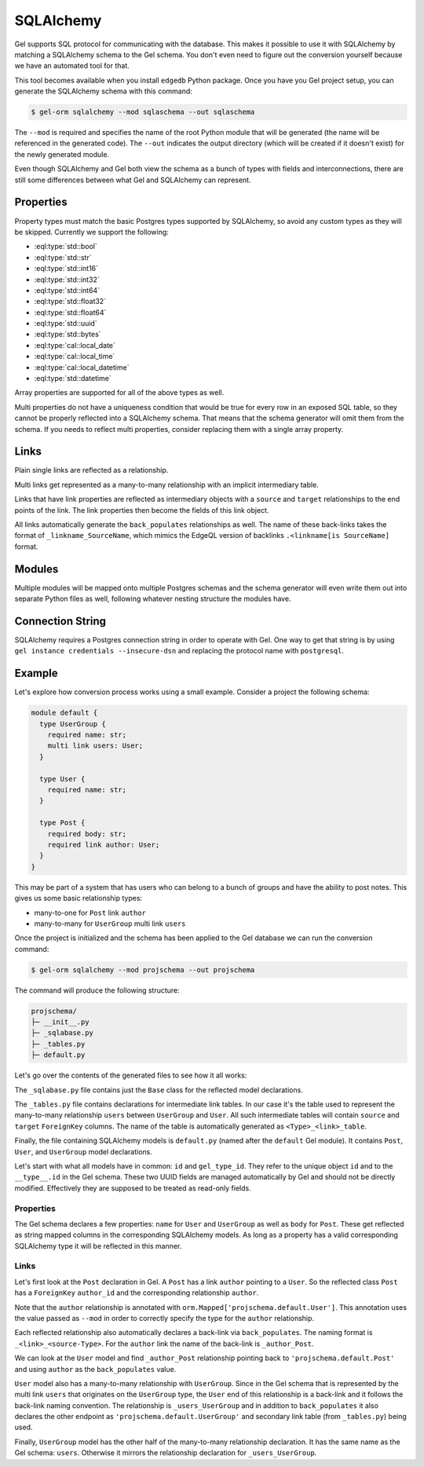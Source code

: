 .. _ref_guide_sqlalchemy:

==========
SQLAlchemy
==========

Gel supports SQL protocol for communicating with the database. This makes it possible to use it with SQLAlchemy by matching a SQLAlchemy schema to the Gel schema. You don't even need to figure out the conversion yourself because we have an automated tool for that.

This tool becomes available when you install ``edgedb`` Python package. Once you have you Gel project setup, you can generate the SQLAlchemy schema with this command:

.. code-block:: bash

  $ gel-orm sqlalchemy --mod sqlaschema --out sqlaschema

The ``--mod`` is required and specifies the name of the root Python module that will be generated (the name will be referenced in the generated code). The ``--out`` indicates the output directory (which will be created if it doesn't exist) for the newly generated module.

Even though SQLAlchemy and Gel both view the schema as a bunch of types with fields and interconnections, there are still some differences between what Gel and SQLAlchemy can represent.


Properties
==========

Property types must match the basic Postgres types supported by SQLAlchemy, so avoid any custom types as they will be skipped. Currently we support the following:

* :eql:type:`std::bool`
* :eql:type:`std::str`
* :eql:type:`std::int16`
* :eql:type:`std::int32`
* :eql:type:`std::int64`
* :eql:type:`std::float32`
* :eql:type:`std::float64`
* :eql:type:`std::uuid`
* :eql:type:`std::bytes`
* :eql:type:`cal::local_date`
* :eql:type:`cal::local_time`
* :eql:type:`cal::local_datetime`
* :eql:type:`std::datetime`

Array properties are supported for all of the above types as well.

Multi properties do not have a uniqueness condition that would be true for every row in an exposed SQL table, so they cannot be properly reflected into a SQLAlchemy schema. That means that the schema generator will omit them from the schema. If you needs to reflect multi properties, consider replacing them with a single array property.


Links
=====

Plain single links are reflected as a relationship.

Multi links get represented as a many-to-many relationship with an implicit intermediary table.

Links that have link properties are reflected as intermediary objects with a ``source`` and ``target`` relationships to the end points of the link. The link properties then become the fields of this link object.

All links automatically generate the ``back_populates`` relationships as well. The name of these back-links takes the format of ``_linkname_SourceName``, which mimics the EdgeQL version of backlinks ``.<linkname[is SourceName]`` format.


Modules
=======

Multiple modules will be mapped onto multiple Postgres schemas and the schema generator will even write them out into separate Python files as well, following whatever nesting structure the modules have.


Connection String
=================

SQLAlchemy requires a Postgres connection string in order to operate with Gel. One way to get that string is by using ``gel instance credentials --insecure-dsn`` and replacing the protocol name with ``postgresql``.


Example
=======

Let's explore how conversion process works using a small example. Consider a project the following schema:

.. code-block:: sdl

  module default {
    type UserGroup {
      required name: str;
      multi link users: User;
    }

    type User {
      required name: str;
    }

    type Post {
      required body: str;
      required link author: User;
    }
  }

This may be part of a system that has users who can belong to a bunch of groups and have the ability to post notes. This gives us some basic relationship types:

* many-to-one for ``Post`` link ``author``
* many-to-many for ``UserGroup`` multi link ``users``

Once the project is initialized and the schema has been applied to the Gel database we can run the conversion command:

.. code-block:: bash

  $ gel-orm sqlalchemy --mod projschema --out projschema

The command will produce the following structure:

.. code-block::

  projschema/
  ├─ __init__.py
  ├─ _sqlabase.py
  ├─ _tables.py
  ├─ default.py

Let's go over the contents of the generated files to see how it all works:

.. tabs::

    .. code-tab:: python
        :caption: _sqlabase.py

        #
        # Automatically generated from Gel schema.
        #
        # Do not edit directly as re-generating this file will overwrite any changes.
        #

        from sqlalchemy import orm as orm


        class Base(orm.DeclarativeBase):
            pass

    .. code-tab:: python
        :caption: _tables.py

        #
        # Automatically generated from Gel schema.
        #
        # Do not edit directly as re-generating this file will overwrite any changes.
        #

        import datetime
        import uuid

        from typing import List, Optional

        import sqlalchemy as sa
        from sqlalchemy import orm as orm

        from ._sqlabase import Base


        UserGroup_users_table = sa.Table(
            'UserGroup.users',
            Base.metadata,
            sa.Column("source", sa.ForeignKey("UserGroup.id")),
            sa.Column("target", sa.ForeignKey("User.id")),
            schema='default',
        )

    .. code-tab:: python
        :caption: default.py

        #
        # Automatically generated from Gel schema.
        #
        # Do not edit directly as re-generating this file will overwrite any changes.
        #

        import datetime
        import uuid

        from typing import List, Optional

        import sqlalchemy as sa
        from sqlalchemy import orm as orm

        from ._sqlabase import Base
        from ._tables import *


        class Post(Base):
            __tablename__ = 'Post'
            __mapper_args__ = {"confirm_deleted_rows": False}

            id: orm.Mapped[uuid.UUID] = orm.mapped_column(
                sa.Uuid(),
                primary_key=True,
                server_default='uuid_generate_v4()',
            )
            gel_type_id: orm.Mapped[uuid.UUID] = orm.mapped_column(
                '__type__',
                sa.Uuid(),
                server_default='PLACEHOLDER',
            )

            # Properties:
            body: orm.Mapped[str] = orm.mapped_column(
                sa.String(), nullable=False,
            )

            # Links:
            author_id: orm.Mapped[uuid.UUID] = orm.mapped_column(
                sa.Uuid(), sa.ForeignKey("User.id"), nullable=False,
            )
            author: orm.Mapped['projschema.default.User'] = orm.relationship(
                back_populates='_author_Post',
            )


        class User(Base):
            __tablename__ = 'User'
            __mapper_args__ = {"confirm_deleted_rows": False}

            id: orm.Mapped[uuid.UUID] = orm.mapped_column(
                sa.Uuid(),
                primary_key=True,
                server_default='uuid_generate_v4()',
            )
            gel_type_id: orm.Mapped[uuid.UUID] = orm.mapped_column(
                '__type__',
                sa.Uuid(),
                server_default='PLACEHOLDER',
            )

            # Properties:
            name: orm.Mapped[str] = orm.mapped_column(
                sa.String(), nullable=False,
            )

            # Back-links:
            _author_Post: orm.Mapped[List['projschema.default.Post']] = \
                orm.relationship(back_populates='author')
            _users_UserGroup: orm.Mapped[List['projschema.default.UserGroup']] = \
                orm.relationship(
                    'projschema.default.UserGroup',
                    secondary=UserGroup_users_table,
                    back_populates='users',
                )


        class UserGroup(Base):
            __tablename__ = 'UserGroup'
            __mapper_args__ = {"confirm_deleted_rows": False}

            id: orm.Mapped[uuid.UUID] = orm.mapped_column(
                sa.Uuid(),
                primary_key=True,
                server_default='uuid_generate_v4()',
            )
            gel_type_id: orm.Mapped[uuid.UUID] = orm.mapped_column(
                '__type__',
                sa.Uuid(),
                server_default='PLACEHOLDER',
            )

            # Properties:
            name: orm.Mapped[str] = orm.mapped_column(
                sa.String(), nullable=False,
            )

            # Links:
            users: orm.Mapped[List['projschema.default.User']] = orm.relationship(
                'projschema.default.User',
                secondary=UserGroup_users_table,
                back_populates='_users_UserGroup',
            )

The ``_sqlabase.py`` file contains just the ``Base`` class for the reflected model declarations.

The ``_tables.py`` file contains declarations for intermediate link tables. In our case it's the table used to represent the many-to-many relationship ``users`` between ``UserGroup`` and ``User``. All such intermediate tables will contain ``source`` and ``target`` ``ForeignKey`` columns. The name of the table is automatically generated as ``<Type>_<link>_table``.

Finally, the file containing SQLAlchemy models is ``default.py`` (named after the ``default`` Gel module). It contains ``Post``, ``User``, and ``UserGroup`` model declarations.

Let's start with what all models have in common: ``id`` and ``gel_type_id``. They refer to the unique object ``id`` and to the ``__type__.id`` in the Gel schema. These two UUID fields are managed automatically by Gel and should not be directly modified. Effectively they are supposed to be treated as read-only fields.

Properties
----------

The Gel schema declares a few properties: ``name`` for ``User`` and ``UserGroup`` as well as ``body`` for ``Post``. These get reflected as string mapped columns in the corresponding SQLAlchemy models. As long as a property has a valid corresponding SQLAlchemy type it will be reflected in this manner.

Links
-----

Let's first look at the ``Post`` declaration in Gel. A ``Post`` has a link ``author`` pointing to a ``User``. So the reflected class ``Post`` has a ``ForeignKey`` ``author_id`` and the corresponding relationship ``author``.

Note that the ``author`` relationship is annotated with ``orm.Mapped['projschema.default.User']``. This annotation uses the value passed as ``--mod`` in order to correctly specify the type for the ``author`` relationship.

Each reflected relationship also automatically declares a back-link via ``back_populates``. The naming format is ``_<link>_<source-Type>``. For the ``author`` link the name of the back-link is ``_author_Post``.

We can look at the ``User`` model and find ``_author_Post`` relationship pointing back to ``'projschema.default.Post'`` and using ``author`` as the ``back_populates`` value.

``User`` model also has a many-to-many relationship with ``UserGroup``. Since in the Gel schema that is represented by the multi link ``users`` that originates on the ``UserGroup`` type, the ``User`` end of this relationship is a back-link and it follows the back-link naming convention. The relationship is ``_users_UserGroup`` and in addition to ``back_populates`` it also declares the other endpoint as ``'projschema.default.UserGroup'`` and secondary link table (from ``_tables.py``) being used.

Finally, ``UserGroup`` model has the other half of the many-to-many relationship declaration. It has the same name as the Gel schema: ``users``. Otherwise it mirrors the relationship declaration for ``_users_UserGroup``.
